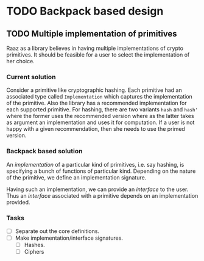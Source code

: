 #+STARTUP: indent


* TODO Backpack based design
** TODO Multiple implementation of primitives
Raaz as a library believes in having multiple implementations of
crypto primitives. It should be feasible for a user to select the
implementation of her choice.

*** Current solution

Consider a primitive like cryptographic hashing.  Each primitive had
an associated type called =Implementation= which captures the
implementation of the primitive. Also the library has a recommended
implementation for each supported primitive.  For hashing, there are
two variants =hash= and =hash'= where the former uses the recommended
version where as the latter takes as argument an implementation and
uses it for computation.  If a user is not happy with a given
recommendation, then she needs to use the primed version.


*** Backpack based solution

An /implementation/ of a particular kind of primitives, i.e. say
hashing, is specifying a bunch of functions of particular
kind. Depending on the nature of the primitive, we define an
implementation signature.

Having such an implementation, we can provide an /interface/ to the
user.  Thus an /interface/ associated with a primitive depends on an
implementation provided.

*** Tasks
- [ ] Separate out the core definitions.
- [ ] Make implementation/interface signatures.
  - [ ] Hashes.
  - [ ] Ciphers
